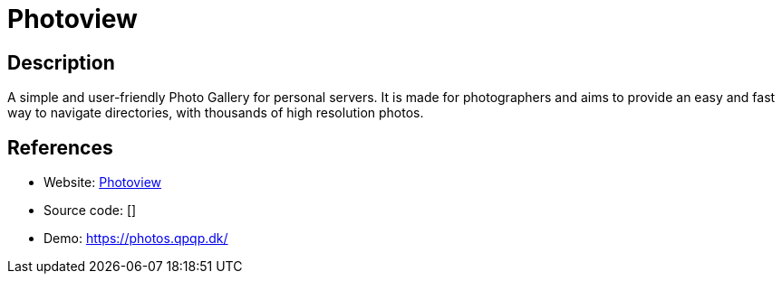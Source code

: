 = Photoview

:Name:          Photoview
:Language:      Photoview
:License:       GPL-3.0
:Topic:         Photo and Video Galleries
:Category:      
:Subcategory:   

// END-OF-HEADER. DO NOT MODIFY OR DELETE THIS LINE

== Description

A simple and user-friendly Photo Gallery for personal servers. It is made for photographers and aims to provide an easy and fast way to navigate directories, with thousands of high resolution photos.

== References

* Website: https://github.com/viktorstrate/photoview[Photoview]
* Source code: []
* Demo: https://photos.qpqp.dk/[https://photos.qpqp.dk/]
